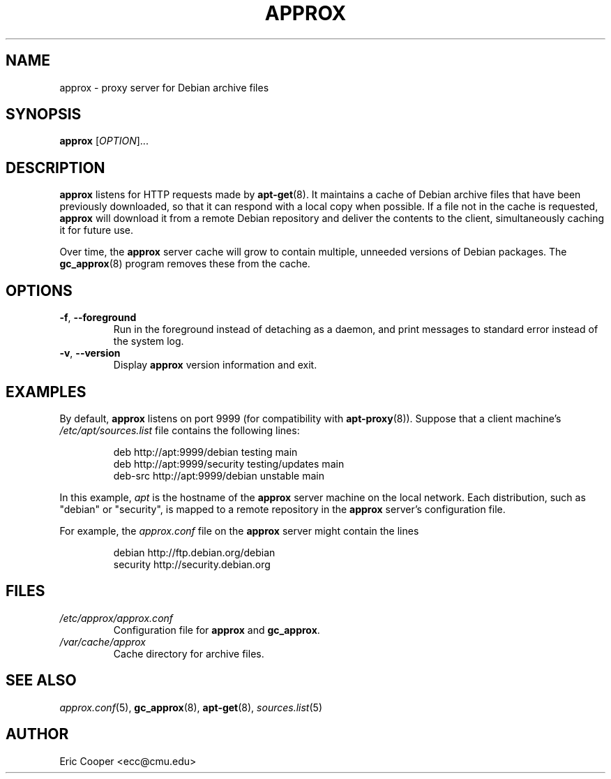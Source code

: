 .\" approx: proxy server for Debian archive files
.\" Copyright (C) 2005  Eric C. Cooper <ecc@cmu.edu>
.\" Released under the GNU General Public License
.\" -*- nroff -*-
.TH APPROX 8 "September 2006"
.\" Please adjust this date whenever revising the manpage.

.SH NAME
approx \- proxy server for Debian archive files

.SH SYNOPSIS
.PP
.B approx
[\fIOPTION\fP]...

.SH DESCRIPTION
.B approx
listens for HTTP requests made by
.BR apt\-get (8).
It maintains a cache of Debian archive files that have been previously
downloaded, so that it can respond with a local copy when possible.
If a file not in the cache is requested,
.B approx
will download it from a remote Debian repository and deliver the
contents to the client, simultaneously caching it for future use.

Over time, the
.B approx
server cache will grow to contain multiple, unneeded versions of
Debian packages.  The
.BR gc_approx (8)
program removes these from the cache.

.SH OPTIONS
.TP
.BR \-f ", " \-\^\-foreground
Run in the foreground instead of detaching as a daemon,
and print messages to standard error instead of the system log.
.TP
.BR \-v ", " \-\^\-version
Display
.B approx
version information and exit.

.SH EXAMPLES
By default,
.B approx
listens on port 9999 (for compatibility with
.BR apt\-proxy (8)).
Suppose that a client machine's
.I /etc/apt/sources.list
file contains the following lines:
.IP
deb     http://apt:9999/debian    testing main
.br
deb     http://apt:9999/security  testing/updates main
.br
deb-src http://apt:9999/debian    unstable main
.PP
In this example,
.I apt
is the hostname of the
.B approx
server machine on the local network.
Each distribution, such as "debian" or "security", is mapped
to a remote repository in the
.B approx
server's configuration file.
.PP
For example, the
.I approx.conf
file on the
.B approx
server might contain the lines
.IP
debian   http://ftp.debian.org/debian
.br
security http://security.debian.org

.SH FILES
.TP
.I /etc/approx/approx.conf
.br
Configuration file for
.B approx
and
.BR gc_approx .
.TP
.I /var/cache/approx
.br
Cache directory for archive files.

.SH SEE ALSO
.IR approx.conf (5),
.BR gc_approx (8),
.BR apt\-get (8),
.IR sources.list (5)

.SH AUTHOR
Eric Cooper <ecc@cmu.edu>
